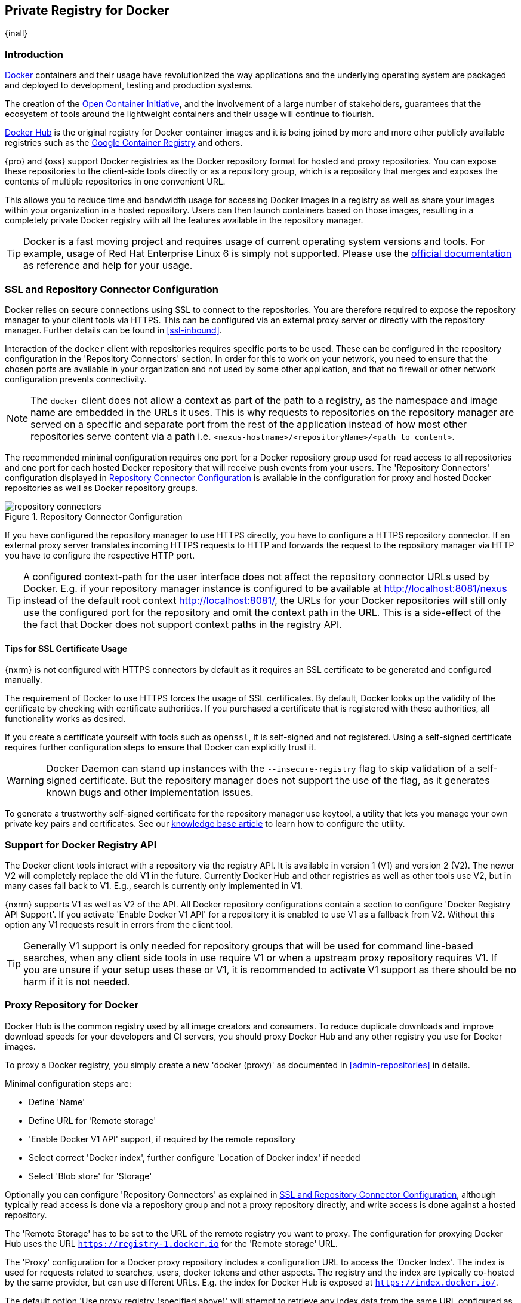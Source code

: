 [[docker]]
== Private Registry for Docker
{inall}

[[docker-introduction]]
=== Introduction

https://www.docker.com/[Docker] containers and their usage have revolutionized the way applications and the
underlying operating system are packaged and deployed to development, testing and production systems.

The creation of the http://opencontainers.org/[Open Container Initiative], and the involvement of a large number
of stakeholders, guarantees that the ecosystem of tools around the lightweight containers and their usage will
continue to flourish.

https://hub.docker.com/[Docker Hub] is the original registry for Docker container images and it is being joined by
more and more other publicly available registries such as the https://cloud.google.com/container-registry/[Google
Container Registry] and others.

{pro} and {oss} support Docker registries as the Docker repository format for hosted and proxy repositories. You
can expose these repositories to the client-side tools directly or as a repository group, which is a repository 
that merges and exposes the contents of multiple repositories in one convenient URL.

This allows you to reduce time and bandwidth usage for accessing Docker images in a registry as well as share your
images within your organization in a hosted repository. Users can then launch containers based on those images,
resulting in a completely private Docker registry with all the features available in the repository manager.

TIP: Docker is a fast moving project and requires usage of current operating system versions and tools. For
example, usage of Red Hat Enterprise Linux 6 is simply not supported. Please use the
https://docs.docker.com/[official documentation] as reference and help for your usage.

[[docker-ssl-connector]]
=== SSL and Repository Connector Configuration

Docker relies on secure connections using SSL to connect to the repositories. You are therefore required to expose
the repository manager to your client tools via HTTPS. This can be configured via an external proxy server or
directly with the repository manager. Further details can be found in <<ssl-inbound>>.

Interaction of the `docker` client with repositories requires specific ports to be used. These can be configured
in the repository configuration in the 'Repository Connectors' section. In order for this to work on your 
network, you need to ensure that the chosen ports are available in your organization and not used by some other 
application, and that no firewall or other network configuration prevents connectivity.

NOTE: The `docker` client does not allow a context as part of the path to a registry, as the namespace and image
 name are embedded in the URLs it uses. This is why requests to repositories on the repository manager are served
 on a specific and separate port from the rest of the application instead of how most other repositories serve
 content via a path i.e. `<nexus-hostname>/<repositoryName>/<path to content>`.

The recommended minimal configuration requires one port for a Docker repository group used for read access to all
repositories and one port for each hosted Docker repository that will receive push events from your users. The
'Repository Connectors' configuration displayed in <<fig-repository-connectors>> is available in the 
configuration for proxy and hosted Docker repositories as well as Docker repository groups.

[[fig-repository-connectors]]
.Repository Connector Configuration
image::figs/web/repository-connectors.png[scale=50]

If you have configured the repository manager to use HTTPS directly, you have to configure a HTTPS repository
connector. If an external proxy server translates incoming HTTPS requests to HTTP and forwards the request to the
repository manager via HTTP you have to configure the respective HTTP port.

TIP: A configured context-path for the user interface does not affect the repository connector URLs used by 
Docker. E.g. if your repository manager instance is configured to be available at http://localhost:8081/nexus 
instead of the default root context http://localhost:8081/, the URLs for your Docker repositories will still only 
use the configured port for the repository and omit the context path in the URL. This is a side-effect of the the 
fact that Docker does not support context paths in the registry API.

==== Tips for SSL Certificate Usage

{nxrm} is not configured with HTTPS connectors by default as it requires an SSL certificate 
to be generated and configured manually.

The requirement of Docker to use HTTPS forces the usage of SSL certificates. By default, Docker looks up the
validity of the certificate by checking with certificate authorities. If you purchased a certificate
that is registered with these authorities, all functionality works as desired. 

If you create a certificate yourself with tools such as `openssl`, it is self-signed and not registered. Using a 
self-signed certificate requires further configuration steps to ensure that Docker can explicitly trust it.
 
WARNING: Docker Daemon can stand up instances with the `--insecure-registry` flag to skip validation of 
a self-signed certificate. But the repository manager does not support the use of the flag, as it generates known 
bugs and other implementation issues.

To generate a trustworthy self-signed certificate for the repository manager use keytool, a utility that 
lets you manage your own private key pairs and certificates. See our 
https://support.sonatype.com/hc/en-us/articles/217542177[knowledge base article] to learn how to configure the 
utlilty.


[[docker-registry-api]]
=== Support for Docker Registry API

The Docker client tools interact with a repository via the registry API. It is available in version 1 (V1) and
version 2 (V2). The newer V2 will completely replace the old V1 in the future. Currently Docker Hub and other
registries as well as other tools use V2, but in many cases fall back to V1. E.g., search is currently only
implemented in V1.

{nxrm} supports V1 as well as V2 of the API. All Docker repository configurations contain a section to
configure 'Docker Registry API Support'. If you activate 'Enable Docker V1 API' for a repository it is enabled to
use V1 as a fallback from V2. Without this option any V1 requests result in errors from the client tool.

TIP: Generally V1 support is only needed for repository groups that will be used for command line-based searches, 
when any client side tools in use require V1 or when a upstream proxy repository requires V1.  If you are unsure 
if your setup uses these or V1, it is recommended to activate V1 support as there should be no harm if it is not needed.

[[docker-proxy]]
=== Proxy Repository for Docker

Docker Hub is the common registry used by all image creators and consumers.  To reduce duplicate downloads and
improve download speeds for your developers and CI servers, you should proxy Docker Hub and any other registry you
use for Docker images.

To proxy a Docker registry, you simply create a new 'docker (proxy)' as documented in <<admin-repositories>> in
details.

Minimal configuration steps are:

- Define 'Name'
- Define URL for 'Remote storage'
- 'Enable Docker V1 API' support, if required by the remote repository
- Select correct 'Docker index', further configure 'Location of Docker index' if needed
- Select 'Blob store' for 'Storage'

Optionally you can configure 'Repository Connectors' as explained in <<docker-ssl-connector>>, although typically 
read access is done via a repository group and not a proxy repository directly, and write access is done against a
hosted repository.

The 'Remote Storage' has to be set to the URL of the remote registry you want to proxy. The configuration for
proxying Docker Hub uses the URL `https://registry-1.docker.io` for the 'Remote storage' URL.

The 'Proxy' configuration for a Docker proxy repository includes a configuration URL to access the 'Docker
Index'. The index is used for requests related to searches, users, docker tokens and other aspects. The registry
and the index are typically co-hosted by the same provider, but can use different URLs. E.g. the index for Docker
Hub is exposed at `https://index.docker.io/`.

The default option 'Use proxy registry (specified above)' will attempt to retrieve any index data from the same
URL configured as the 'Remote storage' URL.

The option to 'Use Docker Hub' fulfills any index related requests by querying the Docker Hub index at
`https://index.docker.io/`. This configuration is desired when the proxy repository is Docker Hub itself or any of
its mirrors.

The option to use a 'Custom index' allows you to specify the URL of the index for the remote repository.

It is important to configure a correct pair of 'Remote Storage' URL and 'Docker Index' URL. In case of a mismatch,
search results potentially do not reflect the content of the remote repository and other problems can occur.

TIP: Just to recap, in order to configure a proxy for Docker Hub you configure the 'Remote Storage' URL to
https://registry-1.docker.io, enable Docker V1 API support and for the choice of 'Docker Index' select the 'Use 
Docker Hub' option.

[[docker-hosted]]
=== Hosted Repository for Docker (Private Registry for Docker)

A hosted repository using the Docker repository format is typically called a private Docker registry. It can be
used to upload your own container images as well as third-party images. It is common practice to create two
separate hosted repositories for these purposes.

To create a Docker hosted repository, simply create a new 'docker (hosted)' repository as documented in
<<admin-repositories>>.

Minimal configuration steps are:

- Define 'Name'
- Select 'Blob store' for 'Storage'

If you add a 'Repository Connectors' configuration as documented in <<docker-ssl-connector>> you can `push` 
images to this repository, and subsequently access them directly from the hosted repository or ideally from the 
Docker repository group as documented in <<docker-group>>.

By default this setup will allow repeated deployment of images. If you want to enforce new deployments using
different versions, set the 'Deployment Policy' to 'Disable Redeploy'.

[[docker-group]]
=== Repository Groups for Docker

A repository group is the recommended way to expose all your repositories for read access to your users. It allows
you to pull images from all repositories in the group without needing any further client side configuration after
the initial setup. A repository group allows you to expose the aggregated content of multiple proxy and hosted
repositories with one URL to your tools.

To create a Docker repository group, simply create a new 'docker (group)' repository as documented in
<<admin-repositories>>.

Minimal configuration steps are:

- Define 'Name'
- Select 'Blob store' for 'Storage'
- Add Docker repositories to the 'Members' list in the desired order

Typically the member list includes a mixture of proxy and hosted repositories to allow access to public as well as
private images.

Using the 'Repository Connectors' port of the repository group and the URL of the repository manager in your 
client tool gives you access to the container images in all repositories from the group. Any new images added as 
well as any new repositories added to the group will automatically be available.

TIP: Check out this repository configuration demonstrated in link:https://www.youtube.com/watch?v=oxCztw5MfAw[a
video].

=== Authentication

If access to a repository requires the user to be authenticated, `docker` will check for authentication access in
the `~/.docker/config.json` file.  If authentication is not found, some actions will prompt for authentication but 
otherwise a `docker login` command will be required before the actions can be performed. Typically this is 
required when <<anonymous, anonymous access>> to the repository manager is disabled or the operation requires 
authentication.

The `docker login` command observes the following syntax for the desired repository or repository group:

----
docker login <nexus-hostname>:<repository-port>
----

Provide your repository manager credentials of username and password as well as an email address. This
authentication is persisted in `~/.docker/config.json` and reused for any subsequent interactions against that
repository.  Individual login operations must be performed for each repository and repository group you want to
access in an authenticated manner.

NOTE: If your Docker Daemon runs in its own container (as it does on Mac OSX), then `localhost` will not work for
the `<nexus-hostname>` parameter because `localhost` resolves to the Docker Daemon's container, not the host
machine. Instead use the actual {nxrm} host's name or IP address.

TIP: Specifically when planning to push to a repository a preemptive login operation is advisable as it removes
the need for use interaction and is therefore suitable for continuous integration server setups and automated 
scenarios.

////
=== Configuration
Each repository in the repository manager accessed from Docker
has to be configured. An example set for docker accessing a {nxrm} running on `localhost` with a hosted repository
on port `18444` and a repository group on port `18443` is:
////

=== Accessing Repositories 

You can browse Docker repositories in the user interface and inspect the components and assets and their details
as documented in <<browse-browse>>.

When using the 'docker' command line client, or any other tools using the repository manager indirectly, the
common structure for commands can be:

----
docker <command> <nexus-hostname>:<repository-port>/<namespace>/<image>:<tag>
docker search <nexus-hostname>:<repository-port>/<search-term>

----

with

command:: a docker command such as 'push' or 'pull'
nexus-hostname:: the IP number or hostname of your repository manager
repository-port:: the port configured as the repository connector for the specific repository or repository group
namespace:: the optional namespace of the specific image reflecting the owner, if left out this will silently 
default to '/library' and utilize Docker Hub
image:: the name of the Docker image
tag:: the optional tag of the image, defaulting to 'latest' when omitted
search-term:: the search term or name of the image to search for

The most important aspects are to know and use the correct hostname for the repository manager and the port for
the desired repository or repository group.

[[docker-search]]
=== Searching

Searching for Docker images can be performed in the user interface as described in <<search-components>>. This
search will find all Docker images that are currently stored in repositories, either because they have been pushed
to a hosted repository or they have been proxied from an upstream repository and cached in the repository manager.

The more common use case for a Docker user is to search for images on the command line:

----
$ docker search postgres
NAME      DESCRIPTION                                  STARS  OFFICIAL  AUTOMATED
postgres  The PostgreSQL object-relational database... 1025   [OK]
...
----

By default this search uses Docker Hub as preconfigured in `docker` and will only find images available there. A
more powerful search is provided by the repository manager when searching against a repository group. An example
looking for a `postgres` image on {oss} running on the host `nexus.example.com` and exposing a repository group
with a repository connector port of 18443 looks like this:

----
docker search nexus.example.com:18443/postgres
----

The results include all images found in the repositories that are part of the repository group. This includes any
private images you have pushed to your hosted repositories. In addition it includes all results returned from the
remote repositories configured as proxy repositories in the group. Searching in a specific repository can be
achieved by using the repository connector port for the specific repository.


[[docker-pull]]
=== Pulling Images

Downloading images, also known as pulling, from the repository manager can be performed with the `docker pull`
command.  The only necessary additions are the hostname or IP address of the repository manager as well as the
repoisitory connector port for the repository or repository group to download from:

----
docker pull <nexus-hostname>:<repository-port>/<image>
----

The preferred setup is to proxy all relevant sources of public/private images you want to use, with Docker Hub
being the most common choice. Then configure one or more hosted repositories to contain your own images, and
expose these repositories through one repository group.

Examples for various images from {nxrm} running on the host `nexus.example.com` and exposing a repository
group with a repository connector port of 18443 are:

----
docker pull nexus.example.com:18443/ubuntu
docker pull nexus.example.com:18443/bitnami/node
docker pull nexus.example.com:18443/postgres:9.4
----

These snippets download the official `ubuntu` image, the `node` image from the user `bitnami` and the version 9.4
of the `postgres` image. Official images such as `ubuntu` or `postgres` belong to the `library` user on Docker Hub
and will therefore show up as `library/ubuntu` and `library/postgres` in the repository manager.

After a successful `pull` you can start the container with `run`.

[[docker-push]]
=== Pushing Images

Sharing an image can be achieved, by publishing it to a hosted repository. This is completely private and requires
you to `tag` and `push` the image. When tagging an image, you can use the image identifier (imageId).  It is 
listed when showing the list of all images with `docker images`. Syntax and an example (using imageId) for 
creating a tag are:

----
docker tag <imageId or imageName> <nexus-hostname>:<repository-port>/<image>:<tag>
docker tag af340544ed62 nexus.example.com:18444/hello-world:mytag
----

Once the tag, which can be equivalent to a version, is created successfully, you can confirm its creation with 
`docker images` and issue the push with the syntax:

----
docker push <nexus-hostname>:<repository-port>/<image>:<tag>
----

IMPORTANT: Note that the port needs to be the repository connector port configured for the *hosted*
repository to which you want to push to. You can not push to a repository group or a proxy repository.


A sample output could look like this:

----
$ docker push nexus.example.com:18444/hello-world:labeltest
The push refers to a repository [nexus.example.com:18444/hello-world] (len: 1)
Sending image list
Pushing repository nexus.example.com:18444/hello-world (1 tags)
535020c3e8ad: Image successfully pushed
af340544ed62: Image successfully pushed
Pushing tag for rev [af340544ed62] on
{https://nexus.example.com:18444/repository/docker-internal/v1/repositories/hello-world/tags/labeltest}
----

Now, this updated image is available in the repository manager and can be pulled by anyone with access to the
repository, or the repository group, containing the image. Pulling the image from the repository group exposed at
port 18443 can be done with:

----
docker pull nexus.example.com:18443/hello-world:labeltest
----

Prior to push, and depending on your configuration, repository manager login credentials may be required before a
push or pull can occur.

TIP: Searching, Browsing, Pushing and Pulling are all showcased in
link:https://www.youtube.com/watch?v=Z2jH9LgeeI8[this video].

Pushing large images can result in failures due to network interruptions and other issues. These partial uploads
result in temporary storage for these transfers in the repository manager filling up. The task 'Purge incomplete
docker uploads' can be configured to delete these files. If you also tend to upload images to the same tag 
repeatedly, this can leave a lot of dangling images around, consuming a lot of space.  The task 'Purge unused 
docker manifests and images' can be configured to remove these files.  Further information about these tasks can 
be found in <<admin-system-tasks>>.


////
/* Local Variables: */
/* ispell-personal-dictionary: "ispell.dict" */
/* End:             */
////
